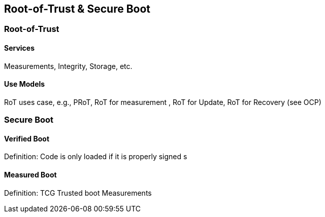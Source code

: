
== Root-of-Trust & Secure Boot

=== Root-of-Trust

==== Services 

Measurements, Integrity, Storage, etc.

==== Use Models 
RoT uses case, e.g., PRoT, RoT for measurement , RoT for Update, RoT for Recovery (see OCP)


=== Secure Boot 

==== Verified Boot
Definition: Code is only loaded if it is properly signed s 

==== Measured Boot  
Definition: TCG Trusted boot Measurements




